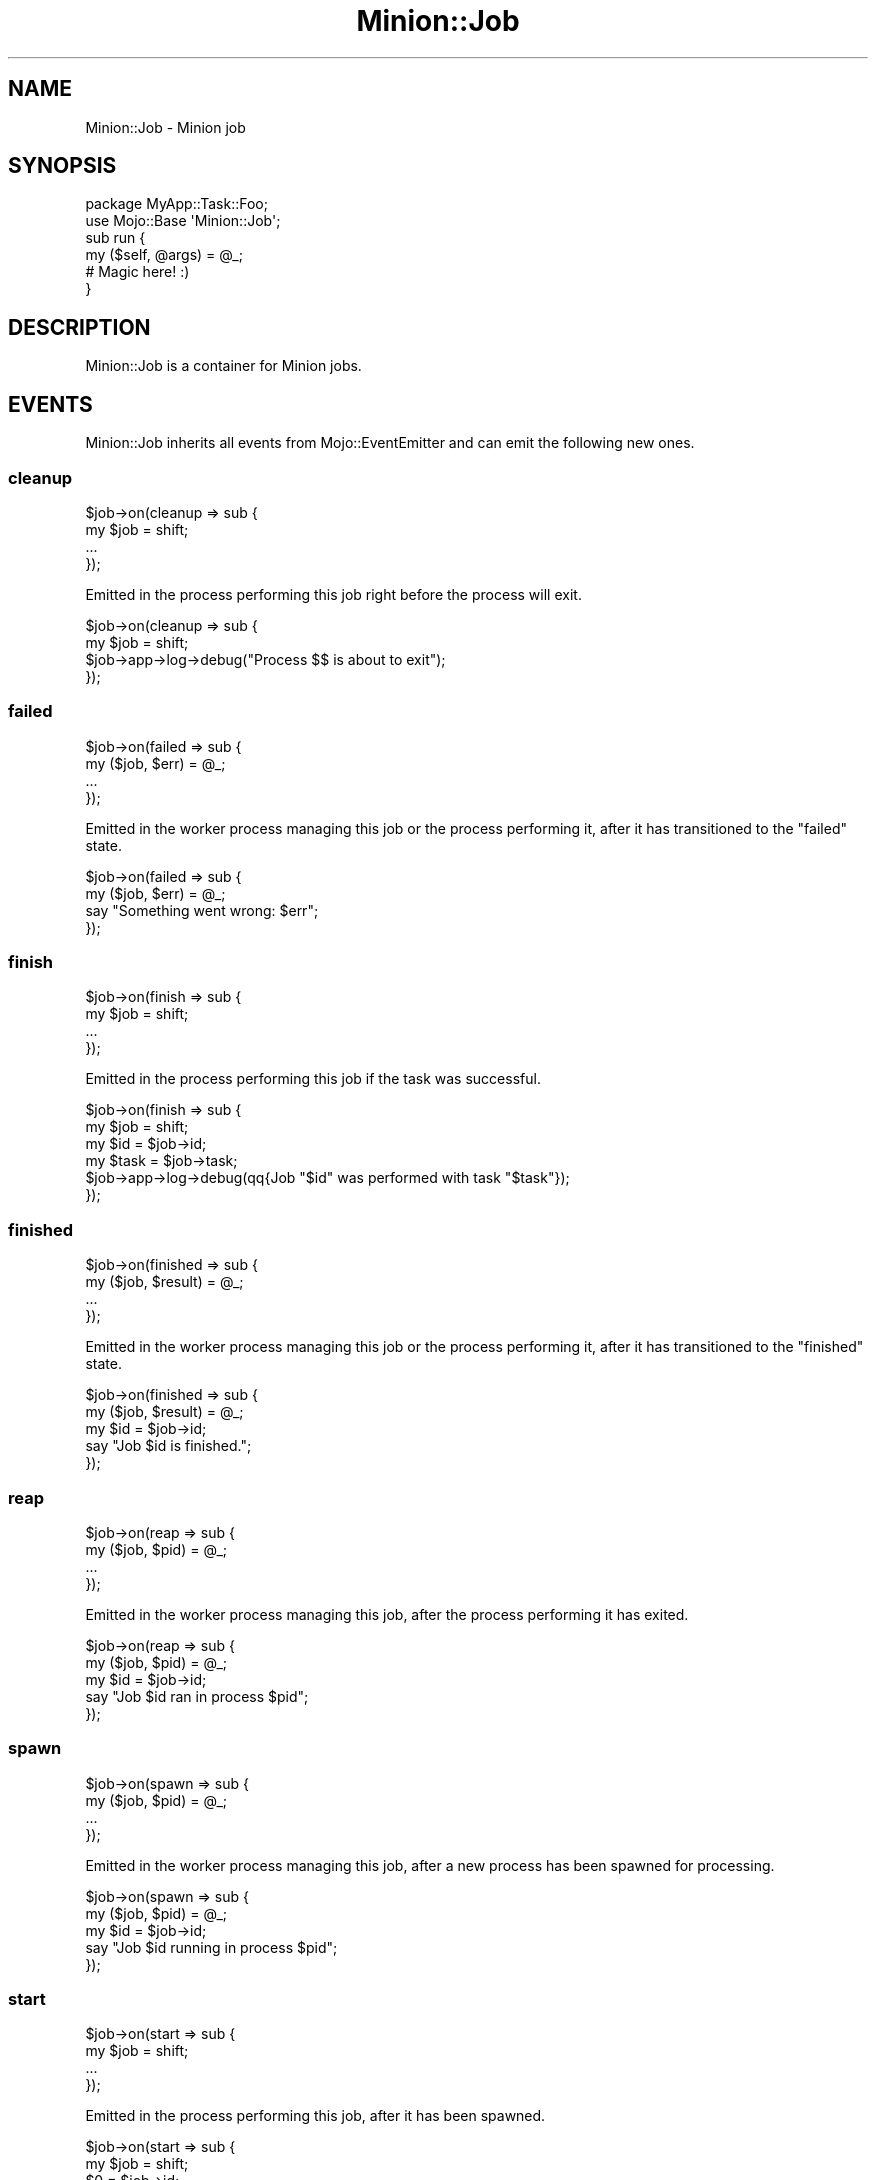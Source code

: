 .\" Automatically generated by Pod::Man 4.14 (Pod::Simple 3.41)
.\"
.\" Standard preamble:
.\" ========================================================================
.de Sp \" Vertical space (when we can't use .PP)
.if t .sp .5v
.if n .sp
..
.de Vb \" Begin verbatim text
.ft CW
.nf
.ne \\$1
..
.de Ve \" End verbatim text
.ft R
.fi
..
.\" Set up some character translations and predefined strings.  \*(-- will
.\" give an unbreakable dash, \*(PI will give pi, \*(L" will give a left
.\" double quote, and \*(R" will give a right double quote.  \*(C+ will
.\" give a nicer C++.  Capital omega is used to do unbreakable dashes and
.\" therefore won't be available.  \*(C` and \*(C' expand to `' in nroff,
.\" nothing in troff, for use with C<>.
.tr \(*W-
.ds C+ C\v'-.1v'\h'-1p'\s-2+\h'-1p'+\s0\v'.1v'\h'-1p'
.ie n \{\
.    ds -- \(*W-
.    ds PI pi
.    if (\n(.H=4u)&(1m=24u) .ds -- \(*W\h'-12u'\(*W\h'-12u'-\" diablo 10 pitch
.    if (\n(.H=4u)&(1m=20u) .ds -- \(*W\h'-12u'\(*W\h'-8u'-\"  diablo 12 pitch
.    ds L" ""
.    ds R" ""
.    ds C` ""
.    ds C' ""
'br\}
.el\{\
.    ds -- \|\(em\|
.    ds PI \(*p
.    ds L" ``
.    ds R" ''
.    ds C`
.    ds C'
'br\}
.\"
.\" Escape single quotes in literal strings from groff's Unicode transform.
.ie \n(.g .ds Aq \(aq
.el       .ds Aq '
.\"
.\" If the F register is >0, we'll generate index entries on stderr for
.\" titles (.TH), headers (.SH), subsections (.SS), items (.Ip), and index
.\" entries marked with X<> in POD.  Of course, you'll have to process the
.\" output yourself in some meaningful fashion.
.\"
.\" Avoid warning from groff about undefined register 'F'.
.de IX
..
.nr rF 0
.if \n(.g .if rF .nr rF 1
.if (\n(rF:(\n(.g==0)) \{\
.    if \nF \{\
.        de IX
.        tm Index:\\$1\t\\n%\t"\\$2"
..
.        if !\nF==2 \{\
.            nr % 0
.            nr F 2
.        \}
.    \}
.\}
.rr rF
.\" ========================================================================
.\"
.IX Title "Minion::Job 3"
.TH Minion::Job 3 "2020-10-24" "perl v5.32.0" "User Contributed Perl Documentation"
.\" For nroff, turn off justification.  Always turn off hyphenation; it makes
.\" way too many mistakes in technical documents.
.if n .ad l
.nh
.SH "NAME"
Minion::Job \- Minion job
.SH "SYNOPSIS"
.IX Header "SYNOPSIS"
.Vb 2
\&  package MyApp::Task::Foo;
\&  use Mojo::Base \*(AqMinion::Job\*(Aq;
\&
\&  sub run {
\&    my ($self, @args) = @_;
\&
\&    # Magic here! :)
\&  }
.Ve
.SH "DESCRIPTION"
.IX Header "DESCRIPTION"
Minion::Job is a container for Minion jobs.
.SH "EVENTS"
.IX Header "EVENTS"
Minion::Job inherits all events from Mojo::EventEmitter and can emit the following new ones.
.SS "cleanup"
.IX Subsection "cleanup"
.Vb 4
\&  $job\->on(cleanup => sub {
\&    my $job = shift;
\&    ...
\&  });
.Ve
.PP
Emitted in the process performing this job right before the process will exit.
.PP
.Vb 4
\&  $job\->on(cleanup => sub {
\&    my $job = shift;
\&    $job\->app\->log\->debug("Process $$ is about to exit");
\&  });
.Ve
.SS "failed"
.IX Subsection "failed"
.Vb 4
\&  $job\->on(failed => sub {
\&    my ($job, $err) = @_;
\&    ...
\&  });
.Ve
.PP
Emitted in the worker process managing this job or the process performing it, after it has transitioned to the
\&\f(CW\*(C`failed\*(C'\fR state.
.PP
.Vb 4
\&  $job\->on(failed => sub {
\&    my ($job, $err) = @_;
\&    say "Something went wrong: $err";
\&  });
.Ve
.SS "finish"
.IX Subsection "finish"
.Vb 4
\&  $job\->on(finish => sub {
\&    my $job = shift;
\&    ...
\&  });
.Ve
.PP
Emitted in the process performing this job if the task was successful.
.PP
.Vb 6
\&  $job\->on(finish => sub {
\&    my $job  = shift;
\&    my $id   = $job\->id;
\&    my $task = $job\->task;
\&    $job\->app\->log\->debug(qq{Job "$id" was performed with task "$task"});
\&  });
.Ve
.SS "finished"
.IX Subsection "finished"
.Vb 4
\&  $job\->on(finished => sub {
\&    my ($job, $result) = @_;
\&    ...
\&  });
.Ve
.PP
Emitted in the worker process managing this job or the process performing it, after it has transitioned to the
\&\f(CW\*(C`finished\*(C'\fR state.
.PP
.Vb 5
\&  $job\->on(finished => sub {
\&    my ($job, $result) = @_;
\&    my $id = $job\->id;
\&    say "Job $id is finished.";
\&  });
.Ve
.SS "reap"
.IX Subsection "reap"
.Vb 4
\&  $job\->on(reap => sub {
\&    my ($job, $pid) = @_;
\&    ...
\&  });
.Ve
.PP
Emitted in the worker process managing this job, after the process performing it has exited.
.PP
.Vb 5
\&  $job\->on(reap => sub {
\&    my ($job, $pid) = @_;
\&    my $id = $job\->id;
\&    say "Job $id ran in process $pid";
\&  });
.Ve
.SS "spawn"
.IX Subsection "spawn"
.Vb 4
\&  $job\->on(spawn => sub {
\&    my ($job, $pid) = @_;
\&    ...
\&  });
.Ve
.PP
Emitted in the worker process managing this job, after a new process has been spawned for processing.
.PP
.Vb 5
\&  $job\->on(spawn => sub {
\&    my ($job, $pid) = @_;
\&    my $id = $job\->id;
\&    say "Job $id running in process $pid";
\&  });
.Ve
.SS "start"
.IX Subsection "start"
.Vb 4
\&  $job\->on(start => sub {
\&    my $job = shift;
\&    ...
\&  });
.Ve
.PP
Emitted in the process performing this job, after it has been spawned.
.PP
.Vb 4
\&  $job\->on(start => sub {
\&    my $job = shift;
\&    $0 = $job\->id;
\&  });
.Ve
.SH "ATTRIBUTES"
.IX Header "ATTRIBUTES"
Minion::Job implements the following attributes.
.SS "args"
.IX Subsection "args"
.Vb 2
\&  my $args = $job\->args;
\&  $job     = $job\->args([]);
.Ve
.PP
Arguments passed to task.
.SS "id"
.IX Subsection "id"
.Vb 2
\&  my $id = $job\->id;
\&  $job   = $job\->id($id);
.Ve
.PP
Job id.
.SS "minion"
.IX Subsection "minion"
.Vb 2
\&  my $minion = $job\->minion;
\&  $job       = $job\->minion(Minion\->new);
.Ve
.PP
Minion object this job belongs to.
.SS "retries"
.IX Subsection "retries"
.Vb 2
\&  my $retries = $job\->retries;
\&  $job        = $job\->retries(5);
.Ve
.PP
Number of times job has been retried.
.SS "task"
.IX Subsection "task"
.Vb 2
\&  my $task = $job\->task;
\&  $job     = $job\->task(\*(Aqfoo\*(Aq);
.Ve
.PP
Task name.
.SH "METHODS"
.IX Header "METHODS"
Minion::Job inherits all methods from Mojo::EventEmitter and implements the following new ones.
.SS "app"
.IX Subsection "app"
.Vb 1
\&  my $app = $job\->app;
.Ve
.PP
Get application from \*(L"app\*(R" in Minion.
.PP
.Vb 2
\&  # Longer version
\&  my $app = $job\->minion\->app;
.Ve
.SS "execute"
.IX Subsection "execute"
.Vb 1
\&  my $err = $job\->execute;
.Ve
.PP
Perform job in this process and return \f(CW\*(C`undef\*(C'\fR if the task was successful or an exception otherwise.  Note that this
method should only be used to implement custom workers.
.PP
.Vb 3
\&  # Perform job in foreground
\&  if (my $err = $job\->execute) { $job\->fail($err) }
\&  else                         { $job\->finish }
.Ve
.SS "fail"
.IX Subsection "fail"
.Vb 3
\&  my $bool = $job\->fail;
\&  my $bool = $job\->fail(\*(AqSomething went wrong!\*(Aq);
\&  my $bool = $job\->fail({whatever => \*(AqSomething went wrong!\*(Aq});
.Ve
.PP
Transition from \f(CW\*(C`active\*(C'\fR to \f(CW\*(C`failed\*(C'\fR state with or without a result, and if there are attempts remaining, transition
back to \f(CW\*(C`inactive\*(C'\fR with a delay based on \*(L"backoff\*(R" in Minion.
.SS "finish"
.IX Subsection "finish"
.Vb 3
\&  my $bool = $job\->finish;
\&  my $bool = $job\->finish(\*(AqAll went well!\*(Aq);
\&  my $bool = $job\->finish({whatever => \*(AqAll went well!\*(Aq});
.Ve
.PP
Transition from \f(CW\*(C`active\*(C'\fR to \f(CW\*(C`finished\*(C'\fR state with or without a result.
.SS "info"
.IX Subsection "info"
.Vb 1
\&  my $info = $job\->info;
.Ve
.PP
Get job information.
.PP
.Vb 2
\&  # Check job state
\&  my $state = $job\->info\->{state};
\&
\&  # Get job metadata
\&  my $progress = $job\->info\->{notes}{progress};
\&
\&  # Get job result
\&  my $result = $job\->info\->{result};
.Ve
.PP
These fields are currently available:
.IP "args" 2
.IX Item "args"
.Vb 1
\&  args => [\*(Aqfoo\*(Aq, \*(Aqbar\*(Aq]
.Ve
.Sp
Job arguments.
.IP "attempts" 2
.IX Item "attempts"
.Vb 1
\&  attempts => 25
.Ve
.Sp
Number of times performing this job will be attempted.
.IP "children" 2
.IX Item "children"
.Vb 1
\&  children => [\*(Aq10026\*(Aq, \*(Aq10027\*(Aq, \*(Aq10028\*(Aq]
.Ve
.Sp
Jobs depending on this job.
.IP "created" 2
.IX Item "created"
.Vb 1
\&  created => 784111777
.Ve
.Sp
Epoch time job was created.
.IP "delayed" 2
.IX Item "delayed"
.Vb 1
\&  delayed => 784111777
.Ve
.Sp
Epoch time job was delayed to.
.IP "expires" 2
.IX Item "expires"
.Vb 1
\&  expires => 784111777
.Ve
.Sp
Epoch time job is valid until before it expires.
.IP "finished" 2
.IX Item "finished"
.Vb 1
\&  finished => 784111777
.Ve
.Sp
Epoch time job was finished.
.IP "lax" 2
.IX Item "lax"
.Vb 1
\&  lax => 0
.Ve
.Sp
Existing jobs this job depends on may also have failed to allow for it to be processed.
.IP "notes" 2
.IX Item "notes"
.Vb 1
\&  notes => {foo => \*(Aqbar\*(Aq, baz => [1, 2, 3]}
.Ve
.Sp
Hash reference with arbitrary metadata for this job.
.IP "parents" 2
.IX Item "parents"
.Vb 1
\&  parents => [\*(Aq10023\*(Aq, \*(Aq10024\*(Aq, \*(Aq10025\*(Aq]
.Ve
.Sp
Jobs this job depends on.
.IP "priority" 2
.IX Item "priority"
.Vb 1
\&  priority => 3
.Ve
.Sp
Job priority.
.IP "queue" 2
.IX Item "queue"
.Vb 1
\&  queue => \*(Aqimportant\*(Aq
.Ve
.Sp
Queue name.
.IP "result" 2
.IX Item "result"
.Vb 1
\&  result => \*(AqAll went well!\*(Aq
.Ve
.Sp
Job result.
.IP "retried" 2
.IX Item "retried"
.Vb 1
\&  retried => 784111777
.Ve
.Sp
Epoch time job has been retried.
.IP "retries" 2
.IX Item "retries"
.Vb 1
\&  retries => 3
.Ve
.Sp
Number of times job has been retried.
.IP "started" 2
.IX Item "started"
.Vb 1
\&  started => 784111777
.Ve
.Sp
Epoch time job was started.
.IP "state" 2
.IX Item "state"
.Vb 1
\&  state => \*(Aqinactive\*(Aq
.Ve
.Sp
Current job state, usually \f(CW\*(C`active\*(C'\fR, \f(CW\*(C`failed\*(C'\fR, \f(CW\*(C`finished\*(C'\fR or \f(CW\*(C`inactive\*(C'\fR.
.IP "task" 2
.IX Item "task"
.Vb 1
\&  task => \*(Aqfoo\*(Aq
.Ve
.Sp
Task name.
.IP "time" 2
.IX Item "time"
.Vb 1
\&  time => 784111777
.Ve
.Sp
Server time.
.IP "worker" 2
.IX Item "worker"
.Vb 1
\&  worker => \*(Aq154\*(Aq
.Ve
.Sp
Id of worker that is processing the job.
.SS "is_finished"
.IX Subsection "is_finished"
.Vb 1
\&  my $bool = $job\->is_finished;
.Ve
.PP
Check if job performed with \*(L"start\*(R" is finished. Note that this method should only be used to implement custom
workers.
.SS "kill"
.IX Subsection "kill"
.Vb 1
\&  $job\->kill(\*(AqINT\*(Aq);
.Ve
.PP
Send a signal to job performed with \*(L"start\*(R". Note that this method should only be used to implement custom workers.
.SS "note"
.IX Subsection "note"
.Vb 1
\&  my $bool = $job\->note(mojo => \*(Aqrocks\*(Aq, minion => \*(Aqtoo\*(Aq);
.Ve
.PP
Change one or more metadata fields for this job. Setting a value to \f(CW\*(C`undef\*(C'\fR will remove the field. The new values will
get serialized by \*(L"backend\*(R" in Minion (often with Mojo::JSON), so you shouldn't send objects and be careful with
binary data, nested data structures with hash and array references are fine though.
.PP
.Vb 2
\&  # Share progress information
\&  $job\->note(progress => 95);
\&
\&  # Share stats
\&  $job\->note(stats => {utime => \*(Aq0.012628\*(Aq, stime => \*(Aq0.002429\*(Aq});
.Ve
.SS "parents"
.IX Subsection "parents"
.Vb 1
\&  my $parents = $job\->parents;
.Ve
.PP
Return a Mojo::Collection object containing all jobs this job depends on as Minion::Job objects.
.PP
.Vb 5
\&  # Check parent state
\&  for my $parent ($job\->parents\->each) {
\&    my $info = $parent\->info;
\&    say "$info\->{id}: $info\->{state}";
\&  }
.Ve
.SS "perform"
.IX Subsection "perform"
.Vb 1
\&  $job\->perform;
.Ve
.PP
Perform job in new process and wait for it to finish. Note that this method should only be used to implement custom
workers.
.SS "pid"
.IX Subsection "pid"
.Vb 1
\&  my $pid = $job\->pid;
.Ve
.PP
Process id of the process spawned by \*(L"start\*(R" if available. Note that this method should only be used to implement
custom workers.
.SS "remove"
.IX Subsection "remove"
.Vb 1
\&  my $bool = $job\->remove;
.Ve
.PP
Remove \f(CW\*(C`failed\*(C'\fR, \f(CW\*(C`finished\*(C'\fR or \f(CW\*(C`inactive\*(C'\fR job from queue.
.SS "retry"
.IX Subsection "retry"
.Vb 2
\&  my $bool = $job\->retry;
\&  my $bool = $job\->retry({delay => 10});
.Ve
.PP
Transition job back to \f(CW\*(C`inactive\*(C'\fR state, already \f(CW\*(C`inactive\*(C'\fR jobs may also be retried to change options.
.PP
These options are currently available:
.IP "attempts" 2
.IX Item "attempts"
.Vb 1
\&  attempts => 25
.Ve
.Sp
Number of times performing this job will be attempted.
.IP "delay" 2
.IX Item "delay"
.Vb 1
\&  delay => 10
.Ve
.Sp
Delay job for this many seconds (from now), defaults to \f(CW0\fR.
.IP "expire" 2
.IX Item "expire"
.Vb 1
\&  expire => 300
.Ve
.Sp
Job is valid for this many seconds (from now) before it expires. Note that this option is \fB\s-1EXPERIMENTAL\s0\fR and might
change without warning!
.IP "lax" 2
.IX Item "lax"
.Vb 1
\&  lax => 1
.Ve
.Sp
Existing jobs this job depends on may also have transitioned to the \f(CW\*(C`failed\*(C'\fR state to allow for it to be processed,
defaults to \f(CW\*(C`false\*(C'\fR. Note that this option is \fB\s-1EXPERIMENTAL\s0\fR and might change without warning!
.IP "parents" 2
.IX Item "parents"
.Vb 1
\&  parents => [$id1, $id2, $id3]
.Ve
.Sp
Jobs this job depends on.
.IP "priority" 2
.IX Item "priority"
.Vb 1
\&  priority => 5
.Ve
.Sp
Job priority.
.IP "queue" 2
.IX Item "queue"
.Vb 1
\&  queue => \*(Aqimportant\*(Aq
.Ve
.Sp
Queue to put job in.
.SS "run"
.IX Subsection "run"
.Vb 1
\&  $job\->run(@args);
.Ve
.PP
Task to perform by this job. Meant to be overloaded in a subclass to create a custom task class. Note that this method
is \fB\s-1EXPERIMENTAL\s0\fR and might change without warning!
.SS "start"
.IX Subsection "start"
.Vb 1
\&  $job = $job\->start;
.Ve
.PP
Perform job in new process, but do not wait for it to finish. Note that this method should only be used to implement
custom workers.
.PP
.Vb 6
\&  # Perform two jobs concurrently
\&  $job1\->start;
\&  $job2\->start;
\&  my ($first, $second);
\&  sleep 1
\&    until $first ||= $job1\->is_finished and $second ||= $job2\->is_finished;
.Ve
.SS "stop"
.IX Subsection "stop"
.Vb 1
\&  $job\->stop;
.Ve
.PP
Stop job performed with \*(L"start\*(R" immediately. Note that this method should only be used to implement custom workers.
.SH "SEE ALSO"
.IX Header "SEE ALSO"
Minion, <https://minion.pm>, Mojolicious::Guides, <https://mojolicious.org>.
